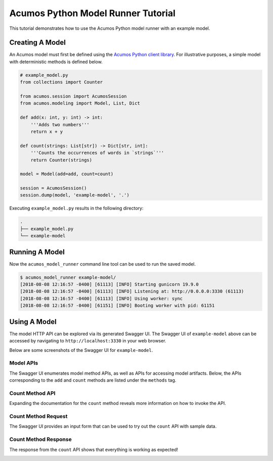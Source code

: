 .. ===============LICENSE_START=======================================================
.. Acumos CC-BY-4.0
.. ===================================================================================
.. Copyright (C) 2017-2018 AT&T Intellectual Property & Tech Mahindra. All rights reserved.
.. ===================================================================================
.. This Acumos documentation file is distributed by AT&T and Tech Mahindra
.. under the Creative Commons Attribution 4.0 International License (the "License");
.. you may not use this file except in compliance with the License.
.. You may obtain a copy of the License at
..
..      http://creativecommons.org/licenses/by/4.0
..
.. This file is distributed on an "AS IS" BASIS,
.. WITHOUT WARRANTIES OR CONDITIONS OF ANY KIND, either express or implied.
.. See the License for the specific language governing permissions and
.. limitations under the License.
.. ===============LICENSE_END=========================================================

===================================
Acumos Python Model Runner Tutorial
===================================

This tutorial demonstrates how to use the Acumos Python model runner with an example model.

Creating A Model
================

An Acumos model must first be defined using the `Acumos Python client library <https://pypi.org/project/acumos/>`__. For illustrative purposes, a simple model with deterministic methods is defined below.

.. code:: python

    # example_model.py
    from collections import Counter

    from acumos.session import AcumosSession
    from acumos.modeling import Model, List, Dict

    def add(x: int, y: int) -> int:
        '''Adds two numbers'''
        return x + y

    def count(strings: List[str]) -> Dict[str, int]:
        '''Counts the occurrences of words in `strings`'''
        return Counter(strings)

    model = Model(add=add, count=count)

    session = AcumosSession()
    session.dump(model, 'example-model', '.')

Executing ``example_model.py`` results in the following directory:

.. code:: python

    .
    ├── example_model.py
    └── example-model


Running A Model
===============

Now the ``acumos_model_runner`` command line tool can be used to run the saved model.

.. code:: bash

    $ acumos_model_runner example-model/
    [2018-08-08 12:16:57 -0400] [61113] [INFO] Starting gunicorn 19.9.0
    [2018-08-08 12:16:57 -0400] [61113] [INFO] Listening at: http://0.0.0.0:3330 (61113)
    [2018-08-08 12:16:57 -0400] [61113] [INFO] Using worker: sync
    [2018-08-08 12:16:57 -0400] [61151] [INFO] Booting worker with pid: 61151

Using A Model
=============

The model HTTP API can be explored via its generated Swagger UI. The Swagger UI of ``example-model`` above can be accessed by navigating to ``http://localhost:3330`` in your web browser.

Below are some screenshots of the Swagger UI for ``example-model``.

Model APIs
----------

The Swagger UI enumerates model method APIs, as well as APIs for accessing model artifacts. Below, the APIs corresponding to the ``add`` and ``count`` methods are listed under the ``methods`` tag.

|Model APIs|

.. |Model APIs| image:: https://gerrit.acumos.org/r/gitweb?p=python-model-runner.git;a=blob_plain;f=docs/tutorial/example-model-apis.png;hb=HEAD

Count Method API
----------------

Expanding the documentation for the ``count`` method reveals more information on how to invoke the API.

|Model Method|

.. |Model Method| image:: https://gerrit.acumos.org/r/gitweb?p=python-model-runner.git;a=blob_plain;f=docs/tutorial/example-model-method.png;hb=HEAD

Count Method Request
--------------------

The Swagger UI provides an input form that can be used to try out the ``count`` API with sample data.

|Model Method Request|

.. |Model Method Request| image:: https://gerrit.acumos.org/r/gitweb?p=python-model-runner.git;a=blob_plain;f=docs/tutorial/example-model-request.png;hb=HEAD

Count Method Response
---------------------

The response from the ``count`` API shows that everything is working as expected!

|Model Method Response|

.. |Model Method Response| image:: https://gerrit.acumos.org/r/gitweb?p=python-model-runner.git;a=blob_plain;f=docs/tutorial/example-model-response.png;hb=HEAD
